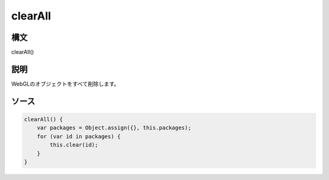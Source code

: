 clearAll
========

構文
^^^^^^

clearAll() 

説明
^^^^^^


WebGLのオブジェクトをすべて削除します。


ソース
^^^^^^

.. code-block:: js

        clearAll() {
            var packages = Object.assign({}, this.packages);
            for (var id in packages) {
                this.clear(id);
            }
        }


